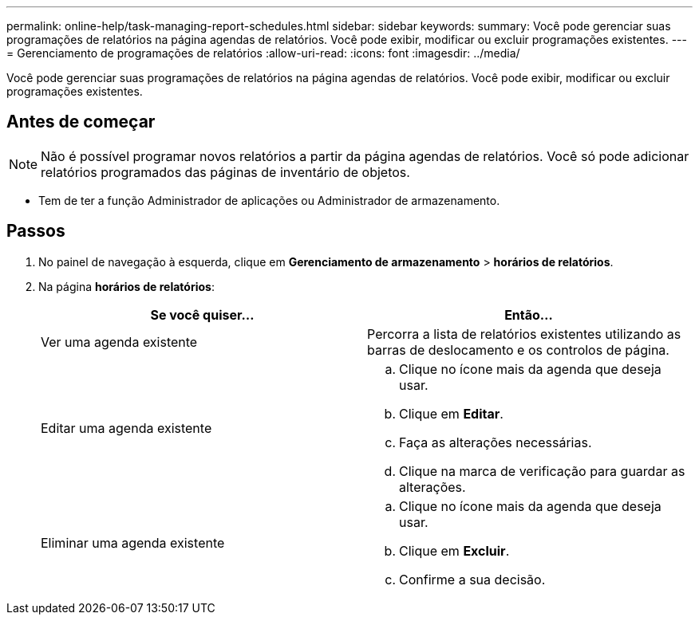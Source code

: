 ---
permalink: online-help/task-managing-report-schedules.html 
sidebar: sidebar 
keywords:  
summary: Você pode gerenciar suas programações de relatórios na página agendas de relatórios. Você pode exibir, modificar ou excluir programações existentes. 
---
= Gerenciamento de programações de relatórios
:allow-uri-read: 
:icons: font
:imagesdir: ../media/


[role="lead"]
Você pode gerenciar suas programações de relatórios na página agendas de relatórios. Você pode exibir, modificar ou excluir programações existentes.



== Antes de começar

[NOTE]
====
Não é possível programar novos relatórios a partir da página agendas de relatórios. Você só pode adicionar relatórios programados das páginas de inventário de objetos.

====
* Tem de ter a função Administrador de aplicações ou Administrador de armazenamento.




== Passos

. No painel de navegação à esquerda, clique em *Gerenciamento de armazenamento* > *horários de relatórios*.
. Na página *horários de relatórios*:
+
|===
| Se você quiser... | Então... 


 a| 
Ver uma agenda existente
 a| 
Percorra a lista de relatórios existentes utilizando as barras de deslocamento e os controlos de página.



 a| 
Editar uma agenda existente
 a| 
.. Clique no ícone mais image:../media/more-icon.gif[""]da agenda que deseja usar.
.. Clique em *Editar*.
.. Faça as alterações necessárias.
.. Clique na marca de verificação para guardar as alterações.




 a| 
Eliminar uma agenda existente
 a| 
.. Clique no ícone mais image:../media/more-icon.gif[""]da agenda que deseja usar.
.. Clique em *Excluir*.
.. Confirme a sua decisão.


|===

